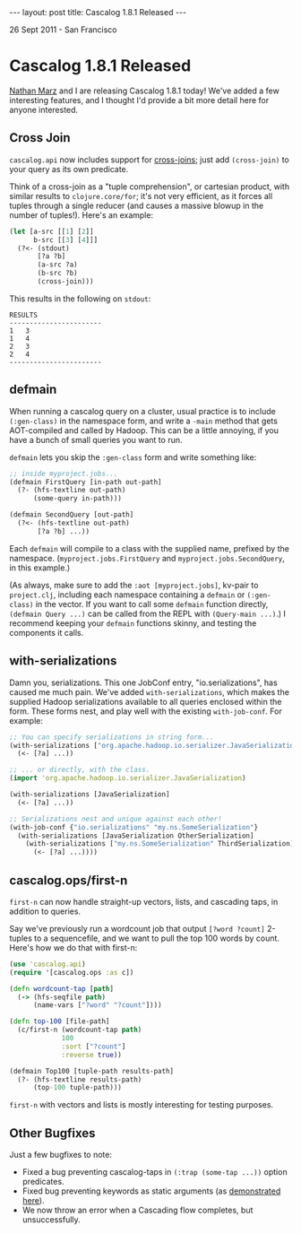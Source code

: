 #+STARTUP: showall indent
#+STARTUP: hidestars
#+BEGIN_HTML
---
layout: post
title: Cascalog 1.8.1 Released
---

<p class="meta">26 Sept 2011 - San Francisco</p>
#+END_HTML

* Cascalog 1.8.1 Released

[[http://nathanmarz.com/][Nathan Marz]] and I are releasing Cascalog 1.8.1 today! We've added a few interesting features, and I thought I'd provide a bit more detail here for anyone interested.

** Cross Join

=cascalog.api= now includes support for [[http://en.wikipedia.org/wiki/Join_(SQL)#Cross_join][cross-joins]]; just add =(cross-join)= to your query as its own predicate.

Think of a cross-join as a "tuple comprehension", or cartesian product, with similar results to =clojure.core/for=; it's not very efficient, as it forces all tuples through a single reducer (and causes a massive blowup in the number of tuples!). Here's an example:

#+begin_src clojure
  (let [a-src [[1] [2]]
        b-src [[3] [4]]]
    (?<- (stdout)
         [?a ?b]
         (a-src ?a)
         (b-src ?b)
         (cross-join)))  
#+end_src

This results in the following on =stdout=:

#+begin_src text
RESULTS
-----------------------
1	3
1	4
2	3
2	4
-----------------------
#+end_src

** defmain

When running a cascalog query on a cluster, usual practice is to include =(:gen-class)= in the namespace form, and write a =-main= method that gets AOT-compiled and called by Hadoop. This can be a little annoying, if you have a bunch of small queries you want to run.

=defmain= lets you skip the =:gen-class= form and write something like:

#+begin_src clojure
  ;; inside myproject.jobs...  
  (defmain FirstQuery [in-path out-path]
    (?- (hfs-textline out-path)
        (some-query in-path)))
  
  (defmain SecondQuery [out-path]
    (?<- (hfs-textline out-path)
         [?a ?b] ...))
#+end_src

Each =defmain= will compile to a class with the supplied name, prefixed by the namespace. (=myproject.jobs.FirstQuery= and =myproject.jobs.SecondQuery=, in this example.)

(As always, make sure to add the =:aot [myproject.jobs]=, kv-pair to =project.clj=, including each namespace containing a =defmain= or =(:gen-class)= in the vector. If you want to call some =defmain= function directly, =(defmain Query ...)= can be called from the REPL with =(Query-main ...)=.) I recommend keeping your =defmain= functions skinny, and testing the components it calls.

** with-serializations

Damn you, serializations. This one JobConf entry, "io.serializations", has caused me much pain. We've added =with-serializations=, which makes the supplied Hadoop serializations available to all queries enclosed within the form. These forms nest, and play well with the existing =with-job-conf=. For example:

#+begin_src clojure
  ;; You can specify serializations in string form...
  (with-serializations ["org.apache.hadoop.io.serializer.JavaSerialization"]
    (<- [?a] ...))
  
  ;; ... or directly, with the class.
  (import 'org.apache.hadoop.io.serializer.JavaSerialization)
  
  (with-serializations [JavaSerialization]
    (<- [?a] ...))
  
  ;; Serializations nest and unique against each other!
  (with-job-conf {"io.serializations" "my.ns.SomeSerialization"}
    (with-serializations [JavaSerialization OtherSerialization]
      (with-serializations ["my.ns.SomeSerialization" ThirdSerialization]
        (<- [?a] ...))))
#+end_src

** cascalog.ops/first-n 

=first-n= can now handle straight-up vectors, lists, and cascading taps, in addition to queries.

Say we've previously run a wordcount job that output =[?word ?count]= 2-tuples to a sequencefile, and we want to pull the top 100 words by count. Here's how we do that with first-n:

#+begin_src clojure
  (use 'cascalog.api)
  (require '[cascalog.ops :as c])
  
  (defn wordcount-tap [path]
    (-> (hfs-seqfile path)
        (name-vars ["?word" "?count"])))
  
  (defn top-100 [file-path]
    (c/first-n (wordcount-tap path)
               100
               :sort ["?count"]
               :reverse true))
  
  (defmain Top100 [tuple-path results-path]
    (?- (hfs-textline results-path)
        (top-100 tuple-path)))
#+end_src

=first-n= with vectors and lists is mostly interesting for testing purposes.

** Other Bugfixes

Just a few bugfixes to note:

- Fixed a bug preventing cascalog-taps in =(:trap (some-tap ...))= option predicates.
- Fixed bug preventing keywords as static arguments (as [[https://github.com/nathanmarz/cascalog/blob/master/test/cascalog/api_test.clj#L439][demonstrated here]]).
- We now throw an error when a Cascading flow completes, but unsuccessfully.
